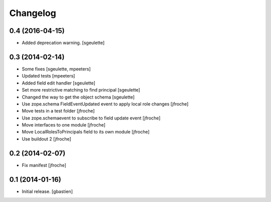 Changelog
=========


0.4 (2016-04-15)
----------------

- Added deprecation warning.
  [sgeulette]

0.3 (2014-02-14)
----------------

- Some fixes
  [sgeulette, mpeeters]

- Updated tests
  [mpeeters]

- Added field edit handler
  [sgeulette]

- Set more restrictive matching to find principal 
  [sgeulette]

- Changed the way to get the object schema  
  [sgeulette]

- Use zope.schema FieldEventUpdated event to apply local role changes
  [jfroche]

- Move tests in a test folder
  [jfroche]

- Use zope.schemaevent to subscribe to field update event
  [jfroche]

- Move interfaces to one module
  [jfroche]

- Move LocalRolesToPrincipals field to its own module
  [jfroche]

- Use buildout 2
  [jfroche]


0.2 (2014-02-07)
----------------

- Fix manifest
  [jfroche]


0.1 (2014-01-16)
----------------

- Initial release.
  [gbastien]

